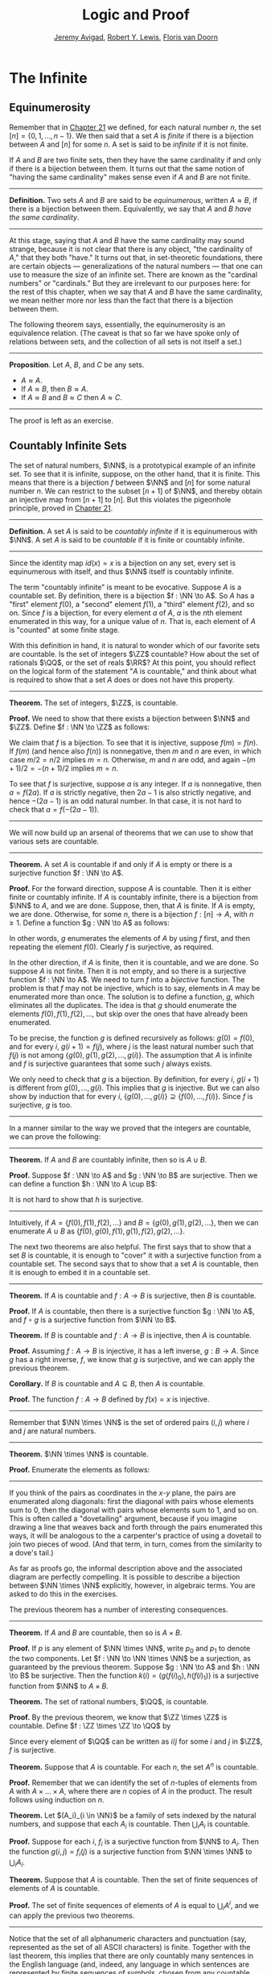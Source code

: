 #+Title: Logic and Proof
#+Author: [[http://www.andrew.cmu.edu/user/avigad][Jeremy Avigad]], [[http://www.andrew.cmu.edu/user/rlewis1/][Robert Y. Lewis]],  [[http://www.contrib.andrew.cmu.edu/~fpv/][Floris van Doorn]]

* The Infinite
:PROPERTIES:
  :CUSTOM_ID: The_Infinite
:END:

** Equinumerosity

Remember that in [[file:21_Combinatorics.org::#Combinatorics][Chapter 21]] we defined, for each natural number $n$,
the set $[n] = \{0, 1, \ldots, n-1\}$. We then said that a set $A$ is
/finite/ if there is a bijection between $A$ and $[n]$ for some $n$. A
set is said to be /infinite/ if it is not finite.

If $A$ and $B$ are two finite sets, then they have the same
cardinality if and only if there is a bijection between them. It turns
out that the same notion of "having the same cardinality" makes sense
even if $A$ and $B$ are not finite.

#+HTML: <hr>
#+LATEX: \horizontalrule

*Definition.* Two sets $A$ and $B$ are said to be /equinumerous/,
written $A \approx B$, if there is a bijection between
them. Equivalently, we say that $A$ and $B$ /have the same
cardinality/.

#+HTML: <hr>
#+LATEX: \horizontalrule

At this stage, saying that $A$ and $B$ have the same cardinality may
sound strange, because it is not clear that there is any object, "the
cardinality of $A$," that they both "have." It turns out that, in
set-theoretic foundations, there are certain objects ---
generalizations of the natural numbers --- that one can use to measure
the size of an infinite set. There are known as the "cardinal numbers"
or "cardinals."  But they are irrelevant to our purposes here: for the
rest of this chapter, when we say that $A$ and $B$ have the same
cardinality, we mean neither more nor less than the fact that there is
a bijection between them.

The following theorem says, essentially, the equinumerosity is an
equivalence relation. (The caveat is that so far we have spoke only of
relations between sets, and the collection of all sets is not itself a
set.)

#+HTML: <hr>
#+LATEX: \horizontalrule

*Proposition*. Let $A$, $B$, and $C$ be any sets.
- $A \approx A$.
- If $A \approx B$, then $B \approx A$.
- If $A \approx B$ and $B \approx C$ then $A \approx C$.

#+HTML: <hr>
#+LATEX: \horizontalrule

The proof is left as an exercise.

** Countably Infinite Sets

The set of natural numbers, $\NN$, is a prototypical example of an
infinite set. To see that it is infinite, suppose, on the other hand,
that it is finite. This means that there is a bijection $f$ between $\NN$
and $[n]$  for some natural number $n$. We can restrict to the subset
$[n+1]$ of $\NN$, and thereby obtain an injective map from $[n+1]$ to
$[n]$. But this violates the pigeonhole principle, proved in [[file:21_Combinatorics.org::#Combinatorics][Chapter 21]].

#+HTML: <hr>
#+LATEX: \horizontalrule

*Definition.* A set $A$ is said to be /countably infinite/ if it is
equinumerous with $\NN$. A set $A$ is said to be /countable/ if it is
finite or countably infinite.

#+HTML: <hr>
#+LATEX: \horizontalrule

Since the identity map $id(x) = x$ is a bijection on any set, every
set is equinumerous with itself, and thus $\NN$ itself is countably
infinite.

The term "countably infinite" is meant to be evocative. Suppose $A$ is
a countable set. By definition, there is a bijection $f : \NN \to
A$. So $A$ has a "first" element $f(0)$, a "second" element $f(1)$, a
"third" element $f(2)$, and so on. Since $f$ is a bijection, for
every element $a$ of $A$, $a$ is the \(n\)th element enumerated in this
way, for a unique value of $n$. That is, each element of $A$ is
"counted" at some finite stage.

# TODO: if we want to use the diagram, we need to start with zero
# instead of 1. Also, I would prefer having f(0), f(1), f(2), ... in
# the boxes, maybe with an elongated oval around them with the label
# $A$, to indicate that the elements make up the set A.
# We can represent this in a diagram as follows.
#
# #+ATTR_LATEX: :width 300bp
# [[./card_diagram_2.png]]

With this definition in hand, it is natural to wonder which of our
favorite sets are countable. Is the set of integers $\ZZ$ countable?
How about the set of rationals $\QQ$, or the set of reals $\RR$? At
this point, you should reflect on the logical form of the statement
"$A$ is countable," and think about what is required to show that a
set $A$ does or does not have this property.

#+HTML: <hr>
#+LATEX: \horizontalrule

*Theorem.* The set of integers, $\ZZ$, is countable.

*Proof.* We need to show that there exists a bijection between $\NN$
 and $\ZZ$. Define $f : \NN \to \ZZ$ as follows:
\begin{equation*}
f(n) = \begin{cases}
         n / 2 & \mbox{if $n$ is even} \\
         -(n + 1) / 2 & \mbox{if $n$ is odd}
       \end{cases}    
\end{equation*}
We claim that $f$ is a bijection. To see that it is injective, suppose
$f(m) = f(n)$. If $f(m)$ (and hence also $f(n)$) is nonnegative, then
$m$ and $n$ are even, in which case $m / 2 = n / 2$ implies $m =
n$. Otherwise, $m$ and $n$ are odd, and again $-(m+1) / 2 = -(n+1)/ 2$
implies $m = n$.

To see that $f$ is surjective, suppose $a$ is any integer. If $a$ is
nonnegative, then $a = f(2 a)$. If $a$ is strictly negative, then $2
a - 1$ is also strictly negative, and hence $-(2 a - 1)$ is an odd
natural number. In that case, it is not hard to check that $a =
f(-(2a - 1))$.

#+HTML: <hr>
#+LATEX: \horizontalrule

# TODO: we could use a picture here. The previous one needs to be
# fixed: we have to start at 0.
# #+ATTR_LATEX: :width 400bp
#  [[./card_diagram_3.png]]

We will now build up an arsenal of theorems that we can use to show
that various sets are countable.

#+HTML: <hr>
#+LATEX: \horizontalrule

*Theorem.* A set $A$ is countable if and only if $A$ is empty or there
is a surjective function $f : \NN \to A$.

*Proof.* For the forward direction, suppose $A$ is countable. Then it
is either finite or countably infinite. If $A$ is countably infinite,
there is a bijection from $\NN$ to $A$, and we are done. Suppose, then,
that $A$ is finite. If $A$ is empty, we are done. Otherwise, for some
$n$, there is a bijection $f : [n] \to A$, with $n \geq 1$. Define a
function $g : \NN \to A$ as follows:
\begin{equation*}
g(i) = \begin{cases}
         f(i) & \mbox{if $i < n$} \\
         f(0) & \mbox{otherwise}
       \end{cases}
\end{equation*}
In other words, $g$ enumerates the elements of $A$ by using $f$ first,
and then repeating the element $f(0)$. Clearly $f$ is surjective, as
required.

In the other direction, if $A$ is finite, then it is countable, and we
are done. So suppose $A$ is not finite. Then it is not empty, and so
there is a surjective function $f : \NN \to A$. We need to turn $f$
into a /bijective/ function. The problem is that $f$ may not be
injective, which is to say, elements in $A$ may be enumerated more
than once. The solution is to define a function, $g$, which eliminates
all the duplicates. The idea is that $g$ should enumerate the elements
$f(0), f(1), f(2), \ldots$, but skip over the ones that have already
been enumerated. 

To be precise, the function $g$ is defined recursively as follows:
$g(0) = f(0)$, and for every $i$, $g(i+1) = f(j)$, where $j$ is the
least natural number such that $f(j)$ is not among $\{g(0), g(1),
g(2), \ldots, g(i) \}$. The assumption that $A$ is infinite and $f$ is
surjective guarantees that some such $j$ always exists.

We only need to check that $g$ is a bijection. By definition, for
every $i$, $g(i+1)$ is different from $g(0), \ldots, g(i)$. This
implies that $g$ is injective. But we can also show by induction that
for every $i$, $\{g(0), \ldots, g(i)\} \supseteq \{ f(0), \ldots,
f(i)\}$. Since $f$ is surjective, $g$ is too.
 
#+HTML: <hr>
#+LATEX: \horizontalrule

In a manner similar to the way we proved that the integers are
countable, we can prove the following:

#+HTML: <hr>
#+LATEX: \horizontalrule

*Theorem.* If $A$ and $B$ are countably infinite, then so is $A \cup
B$.

*Proof.* Suppose $f : \NN \to A$ and $g : \NN \to B$ are
surjective. Then we can define a function $h : \NN \to A
\cup B$:
\begin{equation*}
h(n) = \begin{cases}
         f(n/2) & \mbox{if $n$ is even} \\
         f((n-1)/2) & \mbox{if $n$ is odd}
       \end{cases}
\end{equation*}
It is not hard to show that $h$ is surjective.

#+HTML: <hr>
#+LATEX: \horizontalrule

Intuitively, if $A = \{ f(0), f(1), f(2), \ldots \}$ and $B = \{ g(0),
g(1), g(2), \ldots\}$, then we can enumerate $A \cup B$ as $\{ f(0),
g(0), f(1), g(1), f(2), g(2), \ldots \}$.

The next two theorems are also helpful. The first says that to show
that a set $B$ is countable, it is enough to "cover" it with a
surjective function from a countable set. The second says that to show
that a set $A$ is countable, then it is enough to embed it in a
countable set.

#+HTML: <hr>
#+LATEX: \horizontalrule

*Theorem.* If $A$ is countable and $f : A \to B$ is surjective, then
$B$ is countable.

*Proof.* If $A$ is countable, then there is a surjective function $g :
\NN \to A$, and $f \circ g$ is a surjective function from $\NN \to B$.

*Theorem.* If $B$ is countable and $f : A \to B$ is injective, then
$A$ is countable.

*Proof.* Assuming $f : A \to B$ is injective, it has a left inverse,
$g : B \to A$. Since $g$ has a right inverse, $f$, we know that $g$ is
surjective, and we can apply the previous theorem.

*Corollary.* If $B$ is countable and $A \subseteq B$, then $A$ is
countable.

*Proof.* The function $f : A \to B$ defined by $f(x) = x$ is
injective.

#+HTML: <hr>
#+LATEX: \horizontalrule

Remember that $\NN \times \NN$ is the set of ordered pairs $(i, j)$
where $i$ and $j$ are natural numbers.

#+HTML: <hr>
#+LATEX: \horizontalrule

*Theorem.* $\NN \times \NN$ is countable.

*Proof.* Enumerate the elements as follows:
\begin{equation*}
(0, 0), (1, 0), (0, 1), (2, 0), (1, 1), (1, 2), (3, 0), (2, 1), 
  (1, 2), (0, 3), \ldots
\end{equation*}

#+HTML: <hr>
#+LATEX: \horizontalrule

# TODO: we could use a picture here. 

If you think of the pairs as coordinates in the \(x\)-\(y\) plane, the
pairs are enumerated along diagonals: first the diagonal with pairs
whose elements sum to $0$, then the diagonal with pairs whose elements
sum to $1$, and so on. This is often called a "dovetailing" argument,
because if you imagine drawing a line that weaves back and forth
through the pairs enumerated this ways, it will be analogous to the a
carpenter's practice of using a dovetail to join two pieces of
wood. (And that term, in turn, comes from the similarity to a dove's
tail.)

As far as proofs go, the informal description above and the associated
diagram are perfectly compelling. It is possible to describe a
bijection between $\NN \times \NN$ explicitly, however, in algebraic
terms. You are asked to do this in the exercises.

The previous theorem has a number of interesting consequences.

#+HTML: <hr>
#+LATEX: \horizontalrule

*Theorem.* If $A$ and $B$ are countable, then so is $A \times B$. 

*Proof.* If $p$ is any element of $\NN \times \NN$, write $p_0$ and
$p_1$ to denote the two components.  Let $f : \NN \to \NN \times \NN$
be a surjection, as guaranteed by the previous theorem.  Suppose $g :
\NN \to A$ and $h : \NN \to B$ be surjective. Then the function $k(i)
= ( g(f(i)_0), h(f(i)_1) )$ is a surjective function from $\NN$ to $A
\times B$.

*Theorem.* The set of rational numbers, $\QQ$, is countable.

*Proof.* By the previous theorem, we know that $\ZZ \times \ZZ$ is
countable. Define $f : \ZZ \times \ZZ \to \QQ$ by
\begin{equation*}
  f(i,j) = \begin{cases}
             i / j & \mbox{if $j \neq 0$} \\
             0 & \mbox{otherwise}
           \end{cases}
\end{equation*}
Since every element of $\QQ$ can be written as $i / j$ for some $i$
and $j$ in $\ZZ$, $f$ is surjective.

*Theorem.* Suppose that $A$ is countable. For each $n$, the set $A^n$
is countable.

*Proof.* Remember that we can identify the set of \(n\)-tuples of
elements from $A$ with $A \times \ldots \times A$, where there are $n$
copies of $A$ in the product. The result follows using induction on
$n$.

*Theorem.* Let $(A_i)_{i \in \NN}$ be a family of sets indexed by the
natural numbers, and suppose that each $A_i$ is countable. Then
$\bigcup_i A_i$ is countable.

*Proof.* Suppose for each $i$, $f_i$ is a surjective function from
$\NN$ to $A_i$. Then the function $g(i, j) = f_i(j)$ is a surjective
function from $\NN \times \NN$ to $\bigcup_i A_i$.

*Theorem.* Suppose that $A$ is countable. Then the set of finite
sequences of elements of $A$ is countable.

*Proof.* The set of finite sequences of elements of $A$ is equal to
$\bigcup_i A^i$, and we can apply the previous two theorems.

#+HTML: <hr>
#+LATEX: \horizontalrule

Notice that the set of all alphanumeric characters and punctuation
(say, represented as the set of all ASCII characters) is
finite. Together with the last theorem, this implies that there are
only countably many sentences in the English language (and, indeed,
any language in which sentences are represented by finite sequences of
symbols, chosen from any countable stock).

At this stage, it might seem as though everything is countable. In the
next section, we will see that this is not the case: the set of real
numbers, $\RR$, is not countable, and if $A$ is any set (finite or
infinite), the powerset of $A$, ${\mathcal P}(A)$, is not equinumerous
with $A$.

# TODO: This was the previous text. The above is a more streamlined,
# rigorous version; it shows students how to make precise the idea of
# "skipping over duplicates" and "alternating between the two
# enumerations."
#

# The natural numbers and the integers are both "discrete." That is,
# when we draw a number line, there is "space" between each integer; for
# every integer, there are unique integers to its left and its right. We
# used this property in order to come up with our enumeration.

# Since this property is not true of the rational numbers, we might
# hypothesize that $\QQ$ is uncountable. Remarkably, this hypothesis is
# false: we can find a bijection between $\NN$ and $\QQ$. Doing so with
# full mathematical rigor takes a bit of work, so we will first see the
# general idea, and then indicate how to make it more precise.

# Consider the rational numbers laid out in a table as follows:

# # | 1/1 | 1/2 | 1/3 | 1/4 | 1/5 | ... |
# # | 2/1 | 2/2 | 2/3 | 2/4 | 2/5 | ... |
# # | 3/1 | 3/2 | 3/3 | 3/4 | 3/5 | ... |
# # | 4/1 | 4/2 | 4/3 | 4/4 | 4/5 | ... |
# # | 5/1 | 5/2 | 5/3 | 5/4 | 5/5 | ... |
# # | ... | ... | ... | ... | ... |     |

# #+ATTR_LATEX: :width 350bp
#  [[./card_diagram_4.png]]

# It should be easy to convince yourself that this table contains every
# positive rational number. (The number $p / q$ occurs in the $p$ th row
# and $q$ th column.) In fact, this table contains many copies of every
# rational number: the number $1$ appears as $1/1$, $2/2$, $3/3$, and so
# on. But this shouldn't matter -- if we can count every entry in this
# table, then we can "skip over" entries that have already been counted,
# and count each positive rational exactly once.

# # | 1/1 ↓ | 1/2 →   | 1/3 ↓ | 1/4 → | 1/5 ↓ | ... |
# # | 2/1 → | 2/2 ↑   | 2/3 ↓ | 2/4 ↑ | 2/5 ↓ | ... |
# # | 3/1 ↓ | 3/2 ←   | 3/3 ← | 3/4 ↑ | 3/5 ↓ | ... |
# # | 4/1 →  | 4/2 →   | 4/3 → | 4/4 ↑ | 4/5 ↓ | ... |
# # | 5/1 ↓ | 5/2 ←   | 5/3 ← | 5/4 ← | 5/5 ← | ... |
# # | ... | ...   | ... | ... | ... |     |
 
# #+ATTR_LATEX: :width 350bp
#  [[./card_diagram_5.png]]

# Once we've agreed that the positive rationals are countable, it is
# easy to extend our argument to the full set of rationals, using the
# same alternating trick we used with $\ZZ$.

# In the case of the integers, it was reasonably easy to come up with a
# formula $f(n)$ that told us exactly which integer corresponded to
# which natural number.  Because of the "double-counting" problem,
# there's no obvious way to come up with a similar formula here. Notice,
# though, that the double-counting problem disappears if we consider
# /ordered pairs/ of natural numbers instead of fractions.  That is,
# instead of writing $2/3$ in the table, we write the pair $(2, 3)$.
# The pair $(2, 2)$ is different from the pair $(3, 3)$, and thus we
# don't have to worry about counting the same fraction twice. Next,
# notice that the positive rational numbers correspond to a /subset/ of
# the set of ordered pairs of naturals: specifically, the rational
# number $p / q$ (in lowest terms) corresponds to the pair $(p,
# q)$. This correspondence is an /injection/: every positive rational
# has a unique ordered pair, but not every ordered pair has a
# corresponding rational.


** Cantor's Theorem

A set $A$ is /uncountable/ if it is not countable. Our goal is to
prove the following theorem, due to Georg Cantor.

#+HTML: <hr>
#+LATEX: \horizontalrule

*Theorem.* The set of real numbers is uncountable.

*Proof.* Remember that $[0,1]$ denotes the closed interval $\{ r \in
\RR \mid 0 \leq r \leq 1\}$. It suffices to show that there is no
surjective function $f : \NN \to [0,1]$, since if $\RR$ were
countable, $[0,1]$ would be countable too.

Recall that every real number $r \in [0,1]$ has a decimal expansion of
the form $r = 0.r_1 r_2 r_3 r_4 \ldots$, where each $r_i$ is a digit
in $\{0, 1, \ldots, 9\}$. More formally, we can write $r = \sum_{i =
1}^\infty \frac{r_i}{10^{i}}$ for each $r \in \RR$ with $0 \leq r \leq 1$.

(Notice that $1$ can be written $0.9999\ldots$. In general, many
other rational numbers in $[0,1]$ will have two representations of this
form; for example, $0.5 = 0.5000\ldots = 0.49999\ldots$. For
concreteness, for these numbers we can choose the representation that
ends with zeros.)

Let $f$ be an arbitrary function from $\NN$ to $\RR$. We can write
# - $f(0) = 0.r_{0,0} r_{0,1} r_{0,2} r_{0,3} \ldots$
# - $f(1) = 0.r_{1,0} r_{1,1} r_{1,2} r_{1,3} \ldots$
# - $f(2) = 0.r_{2,0} r_{2,1} r_{2,2} r_{2,3} \ldots$
# - $f(3) = 0.r_{3,0} r_{3,1} r_{3,2} r_{3,3} \ldots$
# - ...

- $f(0) = r^0_0 r^0_1 r^0_2 r^0_3 r^0_4 \ldots$
- $f(1) = r^1_0 r^1_1 r^1_2 r^1_3 r^1_4 \ldots$
- $f(2) = r^2_0 r^2_1 r^2_2 r^2_3 r^2_4 \ldots$
- $f(3) = r^3_0 r^3_1 r^3_2 r^3_3 r^3_4 \ldots$
- $f(4) = r^4_0 r^4_1 r^4_2 r^4_3 r^4_4 \ldots$
- ...

(We use superscripts, $r^i$, to denote the digits of $f(i)$. The superscripts
do not mean the "\(i\)th power.")

Our goal is to show that $f$ is not surjective. To that end, define a
new sequence of digits $(r_i)_{i \in \NN}$ by
\begin{equation*}
r_i = \begin{cases}
        7 & \mbox{if $r^i_i \neq 7$} \\
        3 & \mbox{otherwise.}
      \end{cases}
\end{equation*}
The define the real number $r = 0.r_0 r_1 r_2 r_3 \ldots$. Then, for
each $i$, $r$ differs from $f(i)$ in the \(i\)th digit. But this means
that for every $i$, $f(i) \neq r$. Since $r$ is not in the range of $f$, and
hence $f$ is not surjective. Since $f$ was arbitrary, there is no
surjective function from $\NN$ to $[0,1]$.

(We chose the digits $3$ and $7$ only to avoid $0$ and $9$, to avoid
the case where, for example, $f(0) = 0.5000\ldots$ and $r =
0.4999\ldots$. Since there are no zeros or nines in $r$, since the
\(i\)th digit of $r$ differs from $f(i)$, it really is a different real
number.)

#+HTML: <hr>
#+LATEX: \horizontalrule

This remarkable proof is known as a "diagonalization argument." We are
trying to construct a real number with a certain property, namely,
that it is not in the range of $f$. We make a table of digits, in
which the rows represent infinitely many constraints we have to
satisfy (namely, that for each $i$, $f(i) \neq r$), and the columns
represent opportunities to satisfy that constraint (namely, by choosing
the \(i\)th digit of $r$ appropriately). The complete the construction
by stepping along the diagonal, using the \(i\)th opportunity to satisfy
the \(i\)th constraint. This technique is used often in logic and
computability theory.

The following provides another example of an uncountable set.

#+HTML: <hr>
#+LATEX: \horizontalrule

*Theorem.* The power set of the natural numbers, ${\mathcal P}(\NN)$, is
uncountable.

*Proof.* Let $f : \NN \to {\mathcal P}(\NN)$ be any function. Once again,
our goal is to show that $f$ is not surjective. Let $S$ be the set of
natural numbers, defined as follows:
\begin{equation*}
S = \{ n \in \NN \mid n \notin f(n) \}
\end{equation*}
In words, for every natural number, $n$, $n$ is in $S$ if and only if
it is not in $f(n)$. Then clearly for every $n$, $f(n) \neq S$. So $f$
is not surjective.

#+HTML: <hr>
#+LATEX: \horizontalrule

We can also view this as a diagonalization argument: draw a table with
rows and columns indexed by the natural numbers, where the entry in
the \(i\)th row and \(j\)th column is "yes" if $j$ is an element of
$f(i)$, and "no" otherwise. The set $S$ is constructed by switching
"yes" and "no" entries along the diagonal.

In fact, exactly the same argument yields the following:

#+HTML: <hr>
#+LATEX: \horizontalrule

*Theorem.* For every set $A$, there is no surjective function from $A$
to ${\mathcal P}(A)$.

*Proof.* As above, if $f$ is any function from $A$ to ${\mathcal P}(A)$,
the set $S = \{ a \in A \mid a \notin f(a) \}$ is not in the range of
$f$.

#+HTML: <hr>
#+LATEX: \horizontalrule

This shows that there is an endless hierarchy of infinities. For
example, in the sequence $\NN, {\mathcal P}(\NN), {\mathcal
P}({\mathcal P}(\NN)), \ldots$, there is an injective function mapping
each set into the next, but no surjective function. The union of all
those sets is even larger still, and then we can take the power set of
/that/, and so on. Set theorists are still today investigating the
structure within this hierarchy.

** An Alternative Definition of the Infinite

One thing that distinguishes the infinite from the finite is that an
infinite set can have the same size as a proper subset of itself. For
example, the natural numbers, the set of even numbers, and the set of
perfect squares are all equinumerous, even though the latter two are
strictly contained among the natural numbers. 

In the nineteenth century, the mathematician Richard Dedekind used
this curious property to /define/ what it means to be infinite. We can
show that his definition is equivalent to ours, but the proof requires
the axiom of choice.

#+HTML: <hr>
#+LATEX: \horizontalrule

*Definition.* A set is $A$ /Dedekind infinite/ if $A$ is equinumerous
with a proper subset of itself, and finite otherwise.

*Theorem.* A set is Dedekind infinite if and only it is infinite.

*Proof.* Suppose $A$ is Dedekind infinite. We need to show it is not
finite; suppose, to the contrary, it is bijective with $[n]$ for some
$n$. Composing bijections, we have that $[n]$ is bijective with a
proper subset of itself. This means that there is an injective
function $f$ from $[n]$ to a proper subset of $n$. Modifying $f$, we
can get an injective function from $[n]$ into $[n-1]$, contradicting
the pigeonhole principle.

Suppose, on the other hand, that $A$ is infinite. We need to show that
there is an injective function $f$ from $A$ to a proper subset of itself
(because then $f$ is a bijection between $A$ and the range of
$f$). Choose a sequence of distinct element $a_0, a_1, a_2, \ldots$ of
$A$. Let $f$ map each $a_i$ to $a_{i+1}$, but leave every other
element of $A$ fixed. Then $f$ is injective, but $a_0$ is not in the
range of $f$, as required.

#+HTML: <hr>
#+LATEX: \horizontalrule

** The Cantor-Bernstein Theorem
:PROPERTIES:
  :CUSTOM_ID: The_Cantor-Bernstein_Theorem
:END:

Saying that $A$ and $B$ are equinumerous means, intuitively, that $A$
and $B$ have the same side. There is also a natural way of saying that
$A$ is not larger than $B$:

#+HTML: <hr>
#+LATEX: \horizontalrule

*Definition.* For two sets $A$ and $B$, we say the cardinality of $A$ is
less than or equal to the cardinality of $B$, written $A \preceq B$, 
when there is an injection $f : A \to B$.

#+HTML: <hr>
#+LATEX: \horizontalrule

As an exercise, we ask you to show that $\preceq$ is a /preorder/,
which is to say, it is reflexive and transitive. Here is a natural
question: does $A \preceq B$ and $B \preceq A$ imply $A \approx B$? In
other words, assuming there are injective functions $f : A \to B$ and
$g : B \to A$, is there necessarily a bijection from $A$ to $B$?

The answer is "yes," but the proof is tricky. The result is known as
the /Cantor-Bernstein Theorem/, and we state it without proof.

#+HTML: <hr>
#+LATEX: \horizontalrule

*Theorem.* For any sets $A$ and $B$, if $A \preceq B$ and $B \preceq
 A$, then $A \approx B$.

#+HTML: <hr>
#+LATEX: \horizontalrule

# TODO: add a proof!

** Exercises

1. Show that equinumerosity is reflexive, symmetric, and transitive.

2. Show that the function $f(x) = x / (1 - x)$ is a bijection between
   the interval $[0,1)$ and $\RR^{\geq 0}$.
  
3. Show that the $g(x) = x / (1 - |x|)$ gives a bijection between
   $(-1, 1)$ and $\RR$.

4. Define a function $J : \NN \times \NN \to \NN$ by $J(i,j) =
   \frac{(i + j)(i + j + 1)}{2} + i$. This goal of this problem is to
   show that $J$ is a bijection from $\NN \times \NN$ to $\NN$.

   a. Draw a picture indicating which pairs are sent to $0, 1, 2,
      \ldots$.

   b. Let $n = i + j$. Show that $J(i,j)$ is equal the number of pairs
       $(u, v)$ such that either $u + v < n$, or $u + v = n$
       and $u < i$. (Use the fact that $1 + 2 + \ldots + n = n(n+1)/2$.)

   c. Conclude that $J$ is surjective: to find $i$ and $j$ such that
      $J(i,j) = k$, it suffices to find the largest $n$ such that
      $n(n+1)/2 \leq k$, let $i = k - n(n+1)/2$, and let $j = n - i$.

    d. Conclude that $J$ is injective: if $J(i,j) = J(i',j')$, let $n
       = i + j$ and $n' = i' + j'$. Argue that $n = n'$, and so $i = i'$
       and $j = j'$.

5. Let $S$ be the set of functions from $\NN$ to $\{ 0, 1\}$.  Use a
   diagonal argument to show that $S$ is uncountable. (Notice that you
   can think of a function $f: \NN \to \{0, 1\}$ as an infinite
   sequence of 0's and 1's, given by $f(0), f(1), f(2), \ldots$. So,
   given a function $F(n)$ which, for each natural number $n$, returns
   an infinite sequence of 0's and 1's, you need to find a sequence
   that is not in the image of $F$.)
  
6. If $f$ and $g$ are functions from $\NN$ to $\NN$, say that $g$
   \emph{eventually dominates} $f$ if there is some $n$ such that for
   every $m \geq n$, $g(m) > f(m)$. In other words, from some point
   on, $g$ is bigger than $f$.

   Show that if $f_0, f_1, f_2, \ldots$ is any sequence of functions
   from $\NN$ to $\NN$, indexed by the natural numbers, then there is
   a function $g$ that eventually dominates each $f_i$.  (Hint:
   construct $g$ so that for each $i$, $g(n) > f_i(n)$ for every $n
   \geq i$.)

7. Show that the relation $\preceq$ defined in [[#The_Cantor-Bernstein_Theorem][Section 29.5]] is
   reflexive and transitive.

